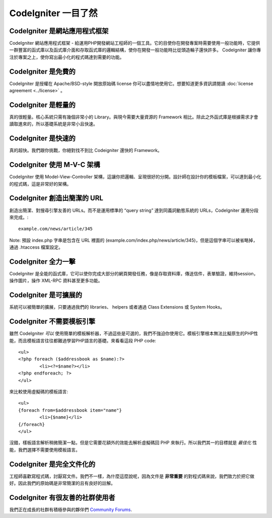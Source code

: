 #######################
CodeIgniter 一目了然
#######################

CodeIgniter 是網站應用程式框架
=======================================

CodeIgniter 網站應用程式框架 - 給運用PHP開發網站工程師的一個工具。它的目使你在開發專案時需要使用一般功能時，它提供一群豐富的函式庫以及函式庫介面和存取函式庫的邏輯結構，使你在開發一般功能時比從頭造輪子還快許多。 CodeIgniter 讓你專注於專案之上，使你寫出最小化的程式碼達到需要的功能。

CodeIgniter 是免費的
===================

CodeIgniter 是授權在 Apache/BSD-style 開放原始碼 license 你可以盡情地使用它。想要知道更多資訊請閱讀 :doc:`license agreement <../license>` 。

CodeIgniter 是輕量的
===========================

真的很輕量。核心系統只需有幾個非常小的 Library。與現今需要大量資源的 Framework 相比。除此之外函式庫是根據需求才會讀取進來的，所以基礎系統是非常小且快速。

CodeIgniter 是快速的
===================

真的超快。我們跟你挑戰，你絕對找不到比 Codeigniter 還快的 Framework。

CodeIgniter 使用 M-V-C 架構
======================

CodeIgniter 使用 Model-View-Controller 架構，這讓你把邏輯、呈現很好的分開。設計師在設計你的模板檔案，可以達到最小化的程式碼，這是非常好的架構。

CodeIgniter 創造出簡潔的 URL
================================

創造出簡潔、對搜尋引擎友善的 URLs。而不是運用標準的 “query string” 達到同義詞動態系統的 URLs，CodeIgniter 運用分段來完成。::

	example.com/news/article/345

Note: 預設 index.php 字串是包含在 URL 裡面的 (example.com/index.php/news/article/345)，但是這個字串可以被省略掉，通過 .htaccess 檔案設定。

CodeIgniter 全力一擊
=========================

CodeIgniter 是全能的函式庫，它可以使你完成大部分的網頁開發任務，像是存取資料庫，傳送信件，表單驗證，維持session，操作圖片，操作 XML-RPC 資料甚至更多功能。

CodeIgniter 是可擴展的
=========================

系統可以被簡單的擴展，只要通過我們的 libraries、 helpers 或者通過 Class Extensions 或 System Hooks。

CodeIgniter 不需要模板引擎
==============================================

雖然 CodeIgniter *可以* 使用簡單的模板解析器，不過這些是可選的，我們不強迫你使用它。模板引擎根本無法比擬原生的PHP性能，而且模板語言往往都難過學習PHP語言的基礎。來看看這段 PHP code::

	<ul>
	<?php foreach ($addressbook as $name):?>
		<li><?=$name?></li>
	<?php endforeach; ?>
	</ul>

來比較使用虛擬碼的模板語言::

	<ul>
	{foreach from=$addressbook item="name"}
		<li>{$name}</li>
	{/foreach}
	</ul>

沒錯，樣板語言解析稍微簡潔一點，但是它需要花額外的效能去解析虛擬碼回 PHP 來執行。所以我們其一的目標就是 *最佳化* 性能，我們選擇不需要使用模板語言。

CodeIgniter 是完全文件化的
====================================

工程師喜歡寫程式碼，討厭寫文件。我們不一樣，為什麼這麼說呢，因為文件是 **非常重要** 的對程式碼來說，我們致力於把它做好。因此我們的原始碼是非常簡潔的且有良好的註解。

CodeIgniter 有很友善的社群使用者
=============================================

我們正在成長的社群有積極參與的夥伴們
`Community Forums <http://forum.codeigniter.com/>`_.
